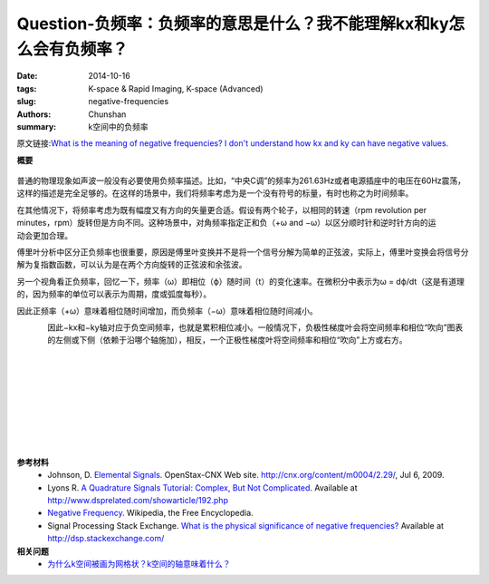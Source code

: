 Question-负频率：负频率的意思是什么？我不能理解kx和ky怎么会有负频率？
========================================================================================

:date: 2014-10-16
:tags: K-space & Rapid Imaging, K-space (Advanced)
:slug: negative-frequencies
:authors: Chunshan
:summary: k空间中的负频率

原文链接:\ `What is the meaning of negative frequencies? I don't understand how kx and ky can have negative values. <http://mriquestions.com/negative-frequencies.html>`_

**概要** 
 .. figure:: http://mriquestions.com/uploads/3/4/5/7/34572113/1622572_orig.png
    :alt: summary
    :align: center
    :width: 700

普通的物理现象如声波一般没有必要使用负频率描述。比如，“中央C调”的频率为261.63Hz或者电源插座中的电压在60Hz震荡，这样的描述是完全足够的。在这样的场景中，我们将频率考虑为是一个没有符号的标量，有时也称之为时间频率。

.. figure:: http://mriquestions.com/uploads/3/4/5/7/34572113/7550315_orig.gif
   :alt: positive frequency
   :align: right
   :width: 100

.. figure:: http://mriquestions.com/uploads/3/4/5/7/34572113/6638441_orig.gif
   :alt: positive frequency
   :align: right
   :width: 100

在其他情况下，将频率考虑为既有幅度又有方向的矢量更合适。假设有两个轮子，以相同的转速（rpm revolution per minutes，rpm）旋转但是方向不同。这种场景中，对角频率指定正和负（+ω and −ω）以区分顺时针和逆时针方向的运动会更加合理。

傅里叶分析中区分正负频率也很重要，原因是傅里叶变换并不是将一个信号分解为简单的正弦波，实际上，傅里叶变换会将信号分解为复指数函数，可以认为是在两个方向旋转的正弦波和余弦波。

另一个视角看正负频率，回忆一下，频率（ω）即相位（ϕ）随时间（t）的变化速率。在微积分中表示为ω = dϕ/dt（这是有道理的，因为频率的单位可以表示为周期，度或弧度每秒）。

因此正频率（+ω）意味着相位随时间增加，而负频率（−ω）意味着相位随时间减小。

.. figure:: http://mriquestions.com/uploads/3/4/5/7/34572113/8661171_orig.jpg?482
   :alt: negative frequency
   :align: left
   :width: 500

因此−kx和−ky轴对应于负空间频率，也就是累积相位减小。一般情况下，负极性梯度叶会将空间频率和相位“吹向”图表的左侧或下侧（依赖于沿哪个轴施加），相反，一个正极性梯度叶将空间频率和相位“吹向”上方或右方。

|
|
|
|
|
|
|
|

**参考材料**
     * Johnson, D. `Elemental Signals <http://mriquestions.com/uploads/3/4/5/7/34572113/elemental_signals_m0004-2.29.pdf>`_. OpenStax-CNX Web site. http://cnx.org/content/m0004/2.29/, Jul 6, 2009.
     * Lyons R. `A Quadrature Signals Tutorial: Complex, But Not Complicated <http://mriquestions.com/uploads/3/4/5/7/34572113/quad_signals_tutorial-lyons.pdf>`_. Available at http://www.dsprelated.com/showarticle/192.php
     * `Negative Frequency <https://en.wikipedia.org/wiki/Negative_frequency>`_. Wikipedia, the Free Encyclopedia.
     * Signal Processing Stack Exchange. `What is the physical significance of negative frequencies? <http://mriquestions.com/uploads/3/4/5/7/34572113/frequency_-_what_is_the_physical_significance_of_negative_frequencies__-_signal_processing_stack_exchange.pdf>`_ Available at http://dsp.stackexchange.com/ 

**相关问题**
	* `为什么k空间被画为网格状？k空间的轴意味着什么？ <http://chunshan.github.io/MRI-QA/k-space/k-space-grid.html>`_